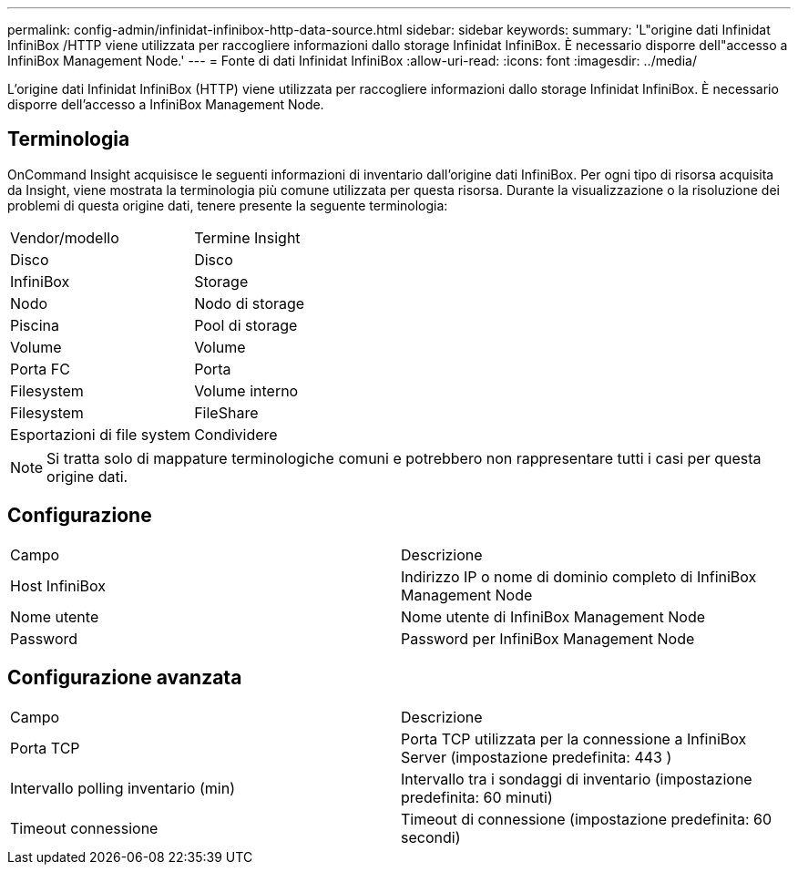 ---
permalink: config-admin/infinidat-infinibox-http-data-source.html 
sidebar: sidebar 
keywords:  
summary: 'L"origine dati Infinidat InfiniBox /HTTP viene utilizzata per raccogliere informazioni dallo storage Infinidat InfiniBox. È necessario disporre dell"accesso a InfiniBox Management Node.' 
---
= Fonte di dati Infinidat InfiniBox
:allow-uri-read: 
:icons: font
:imagesdir: ../media/


[role="lead"]
L'origine dati Infinidat InfiniBox (HTTP) viene utilizzata per raccogliere informazioni dallo storage Infinidat InfiniBox. È necessario disporre dell'accesso a InfiniBox Management Node.



== Terminologia

OnCommand Insight acquisisce le seguenti informazioni di inventario dall'origine dati InfiniBox. Per ogni tipo di risorsa acquisita da Insight, viene mostrata la terminologia più comune utilizzata per questa risorsa. Durante la visualizzazione o la risoluzione dei problemi di questa origine dati, tenere presente la seguente terminologia:

|===


| Vendor/modello | Termine Insight 


 a| 
Disco
 a| 
Disco



 a| 
InfiniBox
 a| 
Storage



 a| 
Nodo
 a| 
Nodo di storage



 a| 
Piscina
 a| 
Pool di storage



 a| 
Volume
 a| 
Volume



 a| 
Porta FC
 a| 
Porta



 a| 
Filesystem
 a| 
Volume interno



 a| 
Filesystem
 a| 
FileShare



 a| 
Esportazioni di file system
 a| 
Condividere

|===
[NOTE]
====
Si tratta solo di mappature terminologiche comuni e potrebbero non rappresentare tutti i casi per questa origine dati.

====


== Configurazione

|===


| Campo | Descrizione 


 a| 
Host InfiniBox
 a| 
Indirizzo IP o nome di dominio completo di InfiniBox Management Node



 a| 
Nome utente
 a| 
Nome utente di InfiniBox Management Node



 a| 
Password
 a| 
Password per InfiniBox Management Node

|===


== Configurazione avanzata

|===


| Campo | Descrizione 


 a| 
Porta TCP
 a| 
Porta TCP utilizzata per la connessione a InfiniBox Server (impostazione predefinita: 443 )



 a| 
Intervallo polling inventario (min)
 a| 
Intervallo tra i sondaggi di inventario (impostazione predefinita: 60 minuti)



 a| 
Timeout connessione
 a| 
Timeout di connessione (impostazione predefinita: 60 secondi)

|===